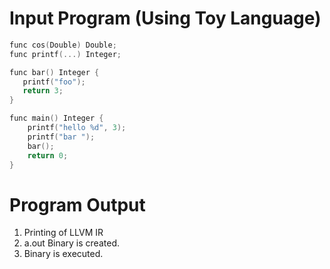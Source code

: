 

* Input Program (Using Toy Language)
#+BEGIN_SRC c
func cos(Double) Double;
func printf(...) Integer;

func bar() Integer {
   printf("foo");
   return 3;
}

func main() Integer {
    printf("hello %d", 3);
    printf("bar ");
    bar();
    return 0;
}
#+END_SRC

* Program Output

1) Printing of LLVM IR
2) a.out Binary is created.
3) Binary is executed.

[[https://github.com/jasonjckn/llvm-clojure-bindings/raw/master/pic.png]]
